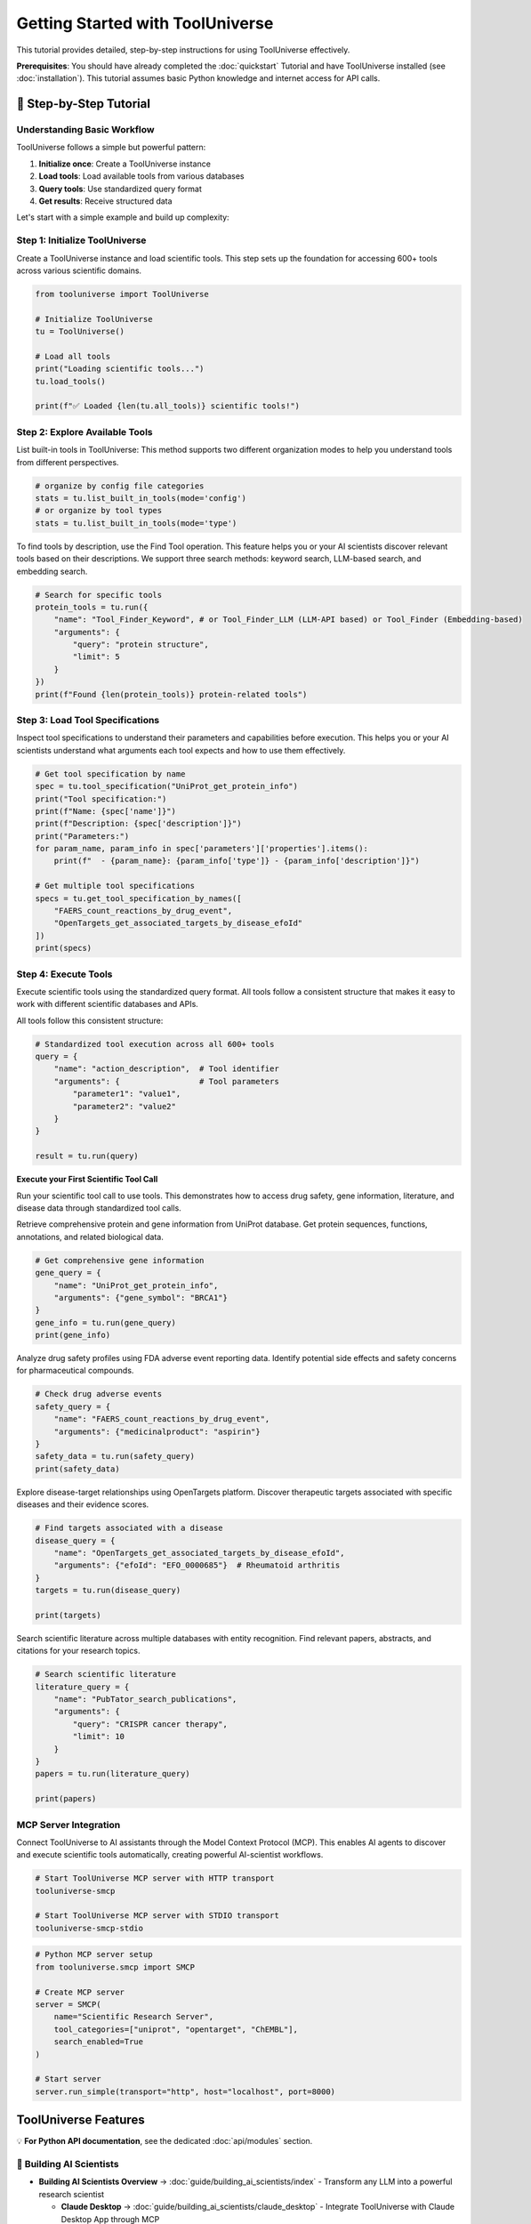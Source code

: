 Getting Started with ToolUniverse
===================================

This tutorial provides detailed, step-by-step instructions for using ToolUniverse effectively.

**Prerequisites**: You should have already completed the :doc:`quickstart` Tutorial and have ToolUniverse installed (see :doc:`installation`). This tutorial assumes basic Python knowledge and internet access for API calls.

🧪 Step-by-Step Tutorial
----------------

Understanding Basic Workflow
~~~~~~~~~~~~~~~~~~~~~~~~~~~~~~~~~~~~~~~

ToolUniverse follows a simple but powerful pattern:

1. **Initialize once**: Create a ToolUniverse instance
2. **Load tools**: Load available tools from various databases
3. **Query tools**: Use standardized query format
4. **Get results**: Receive structured data

.. seealso::
   For full AI-Tool Interaction Protocol, see :doc:`guide/interaction_protocol`

Let's start with a simple example and build up complexity:

Step 1: Initialize ToolUniverse
~~~~~~~~~~~~~~~~~~~~~~~~~~~~~~~

Create a ToolUniverse instance and load scientific tools. This step sets up the foundation for accessing 600+ tools across various scientific domains.

.. code-block:: python

   from tooluniverse import ToolUniverse

   # Initialize ToolUniverse
   tu = ToolUniverse()

   # Load all tools
   print("Loading scientific tools...")
   tu.load_tools()

   print(f"✅ Loaded {len(tu.all_tools)} scientific tools!")

.. seealso::
   For detailed tool loading options and configurations, see :doc:`guide/loading_tools`

Step 2: Explore Available Tools
~~~~~~~~~~~~~~~~~~~~~~~~~~~~~~~~~~~~

List built-in tools in ToolUniverse: This method supports two different organization modes to help you understand tools from different perspectives.

.. code-block:: python

    # organize by config file categories
    stats = tu.list_built_in_tools(mode='config')
    # or organize by tool types
    stats = tu.list_built_in_tools(mode='type')

.. seealso::
   For comprehensive tool listing methods, see :doc:`guide/listing_tools`

To find tools by description, use the Find Tool operation. This feature helps you or your AI scientists discover relevant tools based on their descriptions.
We support three search methods: keyword search, LLM-based search, and embedding search.

.. code-block:: python

   # Search for specific tools
   protein_tools = tu.run({
       "name": "Tool_Finder_Keyword", # or Tool_Finder_LLM (LLM-API based) or Tool_Finder (Embedding-based)
       "arguments": {
           "query": "protein structure",
           "limit": 5
       }
   })
   print(f"Found {len(protein_tools)} protein-related tools")

.. seealso::
     For comprehensive tool search methods, see :doc:`guide/finding_tools`

Step 3: Load Tool Specifications
~~~~~~~~~~~~~~~~~~~~~~~~~~~~~~~~~~~~

Inspect tool specifications to understand their parameters and capabilities before execution. This helps you or your AI scientists understand what arguments each tool expects and how to use them effectively.

.. code-block:: python

   # Get tool specification by name
   spec = tu.tool_specification("UniProt_get_protein_info")
   print("Tool specification:")
   print(f"Name: {spec['name']}")
   print(f"Description: {spec['description']}")
   print("Parameters:")
   for param_name, param_info in spec['parameters']['properties'].items():
       print(f"  - {param_name}: {param_info['type']} - {param_info['description']}")

   # Get multiple tool specifications
   specs = tu.get_tool_specification_by_names([
       "FAERS_count_reactions_by_drug_event",
       "OpenTargets_get_associated_targets_by_disease_efoId"
   ])
   print(specs)

.. seealso::
   For detailed tool specification schema and interaction protocols, see :doc:`guide/interaction_protocol`

Step 4: Execute Tools
~~~~~~~~~~~~~~~~~~~~~~~~~~~~

Execute scientific tools using the standardized query format. All tools follow a consistent structure that makes it easy to work with different scientific databases and APIs.

All tools follow this consistent structure:

.. code-block:: python

   # Standardized tool execution across all 600+ tools
   query = {
       "name": "action_description",  # Tool identifier
       "arguments": {                 # Tool parameters
           "parameter1": "value1",
           "parameter2": "value2"
       }
   }

   result = tu.run(query)

.. seealso::
   For detailed tool execution patterns and advanced usage, see :doc:`guide/tool_caller`


**Execute your First Scientific Tool Call**

Run your scientific tool call to use tools. This demonstrates how to access drug safety, gene information, literature, and disease data through standardized tool calls.


Retrieve comprehensive protein and gene information from UniProt database. Get protein sequences, functions, annotations, and related biological data.

.. code-block:: python

   # Get comprehensive gene information
   gene_query = {
       "name": "UniProt_get_protein_info",
       "arguments": {"gene_symbol": "BRCA1"}
   }
   gene_info = tu.run(gene_query)
   print(gene_info)


Analyze drug safety profiles using FDA adverse event reporting data. Identify potential side effects and safety concerns for pharmaceutical compounds.

.. code-block:: python

   # Check drug adverse events
   safety_query = {
       "name": "FAERS_count_reactions_by_drug_event",
       "arguments": {"medicinalproduct": "aspirin"}
   }
   safety_data = tu.run(safety_query)
   print(safety_data)


Explore disease-target relationships using OpenTargets platform. Discover therapeutic targets associated with specific diseases and their evidence scores.

.. code-block:: python

   # Find targets associated with a disease
   disease_query = {
       "name": "OpenTargets_get_associated_targets_by_disease_efoId",
       "arguments": {"efoId": "EFO_0000685"}  # Rheumatoid arthritis
   }
   targets = tu.run(disease_query)

   print(targets)


Search scientific literature across multiple databases with entity recognition. Find relevant papers, abstracts, and citations for your research topics.

.. code-block:: python

   # Search scientific literature
   literature_query = {
       "name": "PubTator_search_publications",
       "arguments": {
           "query": "CRISPR cancer therapy",
           "limit": 10
       }
   }
   papers = tu.run(literature_query)

   print(papers)


.. seealso::
   ToolUniverse support the building of complex scientific workflows. For advanced workflow patterns and tool composition, see :doc:`guide/scientific_workflows`

MCP Server Integration
~~~~~~~~~~~~~~~~~~~~~~~~~~~~~~~~

Connect ToolUniverse to AI assistants through the Model Context Protocol (MCP). This enables AI agents to discover and execute scientific tools automatically, creating powerful AI-scientist workflows.

.. code-block:: bash

   # Start ToolUniverse MCP server with HTTP transport
   tooluniverse-smcp

   # Start ToolUniverse MCP server with STDIO transport
   tooluniverse-smcp-stdio


.. code-block:: python

   # Python MCP server setup
   from tooluniverse.smcp import SMCP

   # Create MCP server
   server = SMCP(
       name="Scientific Research Server",
       tool_categories=["uniprot", "opentarget", "ChEMBL"],
       search_enabled=True
   )

   # Start server
   server.run_simple(transport="http", host="localhost", port=8000)

.. seealso::
   For complete MCP server setup, configuration, and integration, see :doc:`guide/mcp_support`

.. seealso::
   For complete MCP integration with LLMs/Reasoning models/AI Agents like Claude, ChatGPT, Gemini, and Qwen, see :doc:`guide/building_ai_scientists/index`

ToolUniverse Features
----------------------

💡 **For Python API documentation**, see the dedicated :doc:`api/modules` section.

📖 Building AI Scientists
~~~~~~~~~~~~~~~~~~~~~~~~~~

* **Building AI Scientists Overview** → :doc:`guide/building_ai_scientists/index` - Transform any LLM into a powerful research scientist

  * **Claude Desktop** → :doc:`guide/building_ai_scientists/claude_desktop` - Integrate ToolUniverse with Claude Desktop App through MCP
  * **Claude Code** → :doc:`guide/building_ai_scientists/claude_code` - Build AI scientists using Claude Code environment
  * **Gemini CLI** → :doc:`guide/building_ai_scientists/gemini_cli` - Command-line based scientific research with Gemini CLI
  * **Qwen Code** → :doc:`guide/building_ai_scientists/qwen_code` - AI scientist integration with Qwen Code environment
  * **Codex CLI** → :doc:`guide/building_ai_scientists/codex_cli` - Terminal-based AI scientist with Codex CLI
  * **ChatGPT API** → :doc:`guide/building_ai_scientists/chatgpt_api` - Programmatic scientific research with ChatGPT function calling

Tools
~~~~~

* **Tools Configuration Index** → :doc:`tools/tools_config_index` - Complete index of all available tools
* **Remote Tools Setup** → :doc:`tools/remote_tools` - Setup and configuration for remote tools


📖 Use ToolUniverse
~~~~~~~~~~~~~~~~~~~

* **Guide Overview** → :doc:`guide/index` - Comprehensive guide to using ToolUniverse
* **Interaction Protocol** → :doc:`guide/interaction_protocol` - AI-Tool interaction standards and protocols
* **Loading Tools** → :doc:`guide/loading_tools` - Complete tutorial to loading tools with Python API and MCP terminal commands
* **Listing Tools** → :doc:`guide/listing_tools` - Discover and filter tools by capability, domain, and IO
* **Tool Discovery** → :doc:`tutorials/finding_tools` - Tutorial to ToolUniverse's three tool finder methods: keyword, LLM, and embedding search
* **Tool Caller** → :doc:`guide/tool_caller` - Primary execution engine with dynamic loading, validation, and MCP server integration
* **Case Study** → :doc:`tutorials/tooluniverse_case_study` - End-to-end hypercholesterolemia drug discovery workflow with Gemini 2.5 Pro
* **Agentic Tools** → :doc:`tutorials/agentic_tools_tutorial` - Build and use AI-powered tools with LLMs for tasks requiring reasoning and creativity
* **Tool Composition** → :doc:`guide/tool_composition` - Chain ToolUniverse's 600+ tools into powerful scientific workflows using Tool Composer
* **Scientific Workflows** → :doc:`guide/scientific_workflows` - Real-world research scenarios: drug discovery, safety analysis, literature review
* **Expert Feedback** → :doc:`tutorials/expert_feedback` - Human-in-the-loop consultation platform for AI systems with web interface
* **Embedding Store Guide** → :doc:`tool_setup_guides/Embedding_store_guide` - Setup and configuration for embedding storage
* **Hooks System** → :doc:`guide/hooks/index` - Intelligent output processing with AI-powered hooks

  * **SummarizationHook** → :doc:`guide/hooks/summarization_hook` - AI-powered output summarization
  * **FileSaveHook** → :doc:`guide/hooks/file_save_hook` - File-based output processing and archiving
  * **Hook Configuration** → :doc:`guide/hooks/hook_configuration` - Advanced configuration and customization
  * **Server & Stdio Hooks** → :doc:`guide/hooks/server_stdio_hooks` - Using hooks with server and stdio interfaces

🛠️ Expand ToolUniverse
~~~~~~~~~~~~~~~~~~~~~~~

* **Tool Development Overview** → :doc:`expand_tooluniverse/index` - Learn how to extend ToolUniverse with your own custom tools
* **Architecture Overview** → :doc:`expand_tooluniverse/architecture` - ToolUniverse's code architecture and extension points
* **Local Tool Registration** → :doc:`expand_tooluniverse/local_tool_registration` - Create tools that run within ToolUniverse
* **Remote Tool Registration** → :doc:`expand_tooluniverse/remote_tool_registration` - Integrate external services and APIs
* **Contributing Tools** → :doc:`expand_tooluniverse/contributing_tools` - Submit your custom tools to the ToolUniverse repository
* **Deployment** → :doc:`deployment` - Deployment guide for production environments
* **Contributing** → :doc:`contributing` - How to contribute to ToolUniverse development

📚 API & Reference
~~~~~~~~~~~~~~~~~~~

* **API Modules** → :doc:`api/modules` - Complete API reference documentation
* **Reference Index** → :doc:`reference/index` - Reference documentation and specifications
* **Help & Support** → :doc:`help/index` - Help resources and troubleshooting guides

.. seealso::
   For complete tool reference and capabilities, see :doc:`guide/tools`